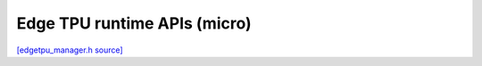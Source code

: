 Edge TPU runtime APIs (micro)
=============================

`[edgetpu_manager.h source] <https://github.com/google-coral/micro/blob/master/libs/tpu/edgetpu_manager.h>`_

.. doxygenfile:: tpu/edgetpu_manager.h
